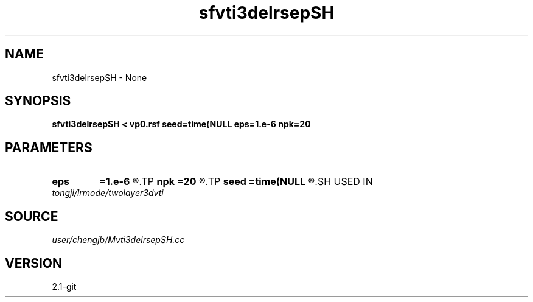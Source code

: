 .TH sfvti3delrsepSH 1  "APRIL 2019" Madagascar "Madagascar Manuals"
.SH NAME
sfvti3delrsepSH \- None
.SH SYNOPSIS
.B sfvti3delrsepSH < vp0.rsf seed=time(NULL eps=1.e-6 npk=20
.SH PARAMETERS
.PD 0
.TP
.I        
.B eps
.B =1.e-6
.R  	tolerance
.TP
.I        
.B npk
.B =20
.R  	maximum rank
.TP
.I        
.B seed
.B =time(NULL
.R  
.SH USED IN
.TP
.I tongji/lrmode/twolayer3dvti
.SH SOURCE
.I user/chengjb/Mvti3delrsepSH.cc
.SH VERSION
2.1-git
